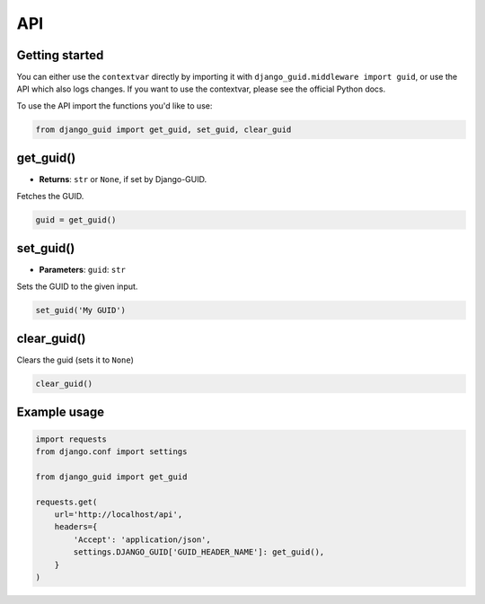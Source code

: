 API
===

Getting started
---------------
You can either use the ``contextvar``  directly by importing it with ``django_guid.middleware import guid``,
or use the API which also logs changes. If you want to use the contextvar, please see the official Python docs.

To use the API import the functions you'd like to use:

.. code-block:: python

    from django_guid import get_guid, set_guid, clear_guid


get_guid()
----------
* **Returns**: ``str`` or ``None``, if set by Django-GUID.

Fetches the GUID.

.. code-block:: python

    guid = get_guid()

set_guid()
----------
* **Parameters**: ``guid``: ``str``

Sets the GUID to the given input.

.. code-block:: python

    set_guid('My GUID')


clear_guid()
------------
Clears the guid (sets it to ``None``)

.. code-block:: python

    clear_guid()


Example usage
-------------

.. code-block:: python

    import requests
    from django.conf import settings

    from django_guid import get_guid

    requests.get(
        url='http://localhost/api',
        headers={
            'Accept': 'application/json',
            settings.DJANGO_GUID['GUID_HEADER_NAME']: get_guid(),
        }
    )
